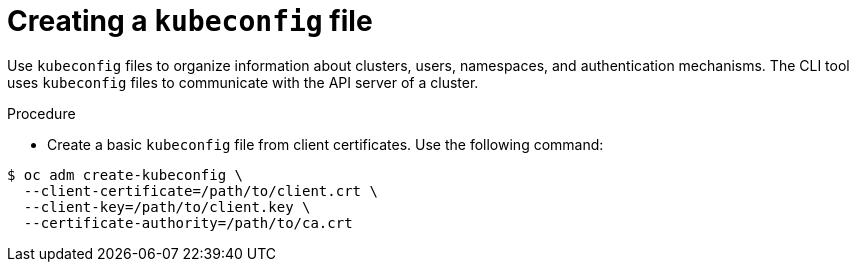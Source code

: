 // Module is included in the following assemblies:
//
// serverless/knative-client.adoc

[id="create-kubeconfig-file_{contect}"]
= Creating a `kubeconfig` file

Use `kubeconfig` files to organize information about clusters, users, namespaces, and authentication mechanisms. The CLI tool uses `kubeconfig` files to communicate with the API server of a cluster.

.Procedure
* Create a basic `kubeconfig` file from client certificates. Use the following command:

----
$ oc adm create-kubeconfig \
  --client-certificate=/path/to/client.crt \
  --client-key=/path/to/client.key \
  --certificate-authority=/path/to/ca.crt
----
